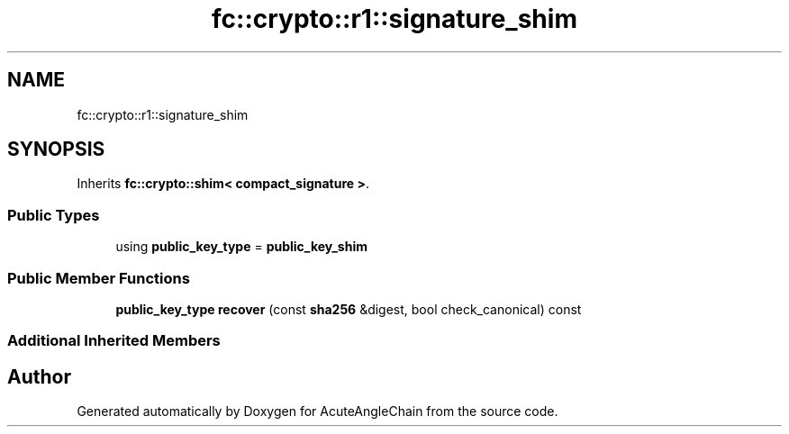 .TH "fc::crypto::r1::signature_shim" 3 "Sun Jun 3 2018" "AcuteAngleChain" \" -*- nroff -*-
.ad l
.nh
.SH NAME
fc::crypto::r1::signature_shim
.SH SYNOPSIS
.br
.PP
.PP
Inherits \fBfc::crypto::shim< compact_signature >\fP\&.
.SS "Public Types"

.in +1c
.ti -1c
.RI "using \fBpublic_key_type\fP = \fBpublic_key_shim\fP"
.br
.in -1c
.SS "Public Member Functions"

.in +1c
.ti -1c
.RI "\fBpublic_key_type\fP \fBrecover\fP (const \fBsha256\fP &digest, bool check_canonical) const"
.br
.in -1c
.SS "Additional Inherited Members"


.SH "Author"
.PP 
Generated automatically by Doxygen for AcuteAngleChain from the source code\&.
